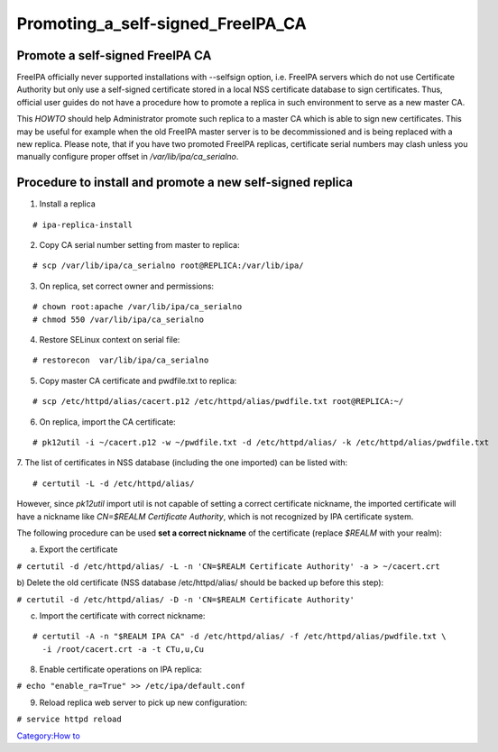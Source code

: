 Promoting_a_self-signed_FreeIPA_CA
==================================



Promote a self-signed FreeIPA CA
--------------------------------

FreeIPA officially never supported installations with --selfsign option,
i.e. FreeIPA servers which do not use Certificate Authority but only use
a self-signed certificate stored in a local NSS certificate database to
sign certificates. Thus, official user guides do not have a procedure
how to promote a replica in such environment to serve as a new master
CA.

This *HOWTO* should help Administrator promote such replica to a master
CA which is able to sign new certificates. This may be useful for
example when the old FreeIPA master server is to be decommissioned and
is being replaced with a new replica. Please note, that if you have two
promoted FreeIPA replicas, certificate serial numbers may clash unless
you manually configure proper offset in */var/lib/ipa/ca_serialno*.



Procedure to install and promote a new self-signed replica
----------------------------------------------------------------------------------------------

1. Install a replica

::

    # ipa-replica-install

2. Copy CA serial number setting from master to replica:

::

    # scp /var/lib/ipa/ca_serialno root@REPLICA:/var/lib/ipa/

3. On replica, set correct owner and permissions:

::

    # chown root:apache /var/lib/ipa/ca_serialno
    # chmod 550 /var/lib/ipa/ca_serialno

4. Restore SELinux context on serial file:

::

    # restorecon  var/lib/ipa/ca_serialno

5. Copy master CA certificate and pwdfile.txt to replica:

::

    # scp /etc/httpd/alias/cacert.p12 /etc/httpd/alias/pwdfile.txt root@REPLICA:~/

6. On replica, import the CA certificate:

::

    # pk12util -i ~/cacert.p12 -w ~/pwdfile.txt -d /etc/httpd/alias/ -k /etc/httpd/alias/pwdfile.txt

7. The list of certificates in NSS database (including the one imported)
can be listed with:

::

    # certutil -L -d /etc/httpd/alias/

However, since *pk12util* import util is not capable of setting a
correct certificate nickname, the imported certificate will have a
nickname like *CN=$REALM Certificate Authority*, which is not recognized
by IPA certificate system.

The following procedure can be used **set a correct nickname** of the
certificate (replace *$REALM* with your realm):

a) Export the certificate

``# certutil -d /etc/httpd/alias/ -L -n 'CN=$REALM Certificate Authority' -a > ~/cacert.crt``

b) Delete the old certificate (NSS database /etc/httpd/alias/ should be
backed up before this step):

``# certutil -d /etc/httpd/alias/ -D -n 'CN=$REALM Certificate Authority'``

c) Import the certificate with correct nickname:

::

    # certutil -A -n "$REALM IPA CA" -d /etc/httpd/alias/ -f /etc/httpd/alias/pwdfile.txt \
      -i /root/cacert.crt -a -t CTu,u,Cu

8. Enable certificate operations on IPA replica:

``# echo "enable_ra=True" >> /etc/ipa/default.conf``

9. Reload replica web server to pick up new configuration:

``# service httpd reload``

`Category:How to <Category:How_to>`__